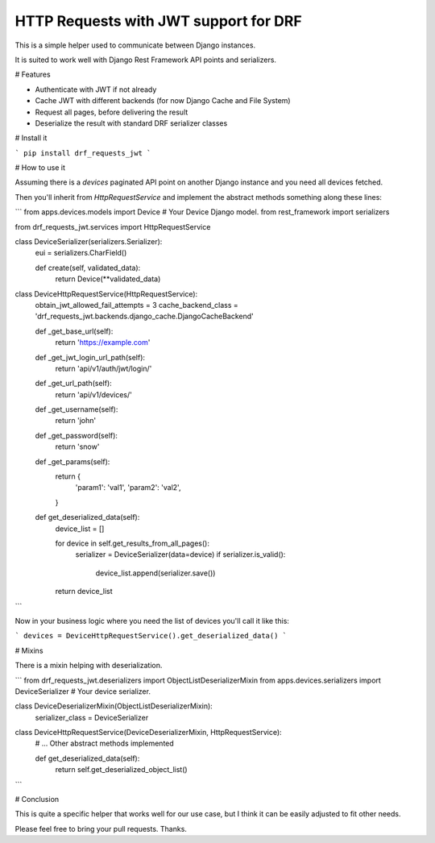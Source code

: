 HTTP Requests with JWT support for DRF
======================================

This is a simple helper used to communicate between Django instances.

It is suited to work well with Django Rest Framework API points and serializers.

# Features

- Authenticate with JWT if not already
- Cache JWT with different backends (for now Django Cache and File System)
- Request all pages, before delivering the result
- Deserialize the result with standard DRF serializer classes

# Install it

```
pip install drf_requests_jwt
```

# How to use it

Assuming there is a `devices` paginated API point on another Django instance and you need all devices fetched.

Then you'll inherit from `HttpRequestService` and implement the abstract methods something along these lines:

```
from apps.devices.models import Device  # Your Device Django model.
from rest_framework import serializers

from drf_requests_jwt.services import HttpRequestService


class DeviceSerializer(serializers.Serializer):
    eui = serializers.CharField()

    def create(self, validated_data):
        return Device(**validated_data)


class DeviceHttpRequestService(HttpRequestService):
    obtain_jwt_allowed_fail_attempts = 3
    cache_backend_class = 'drf_requests_jwt.backends.django_cache.DjangoCacheBackend'

    def _get_base_url(self):
        return 'https://example.com'

    def _get_jwt_login_url_path(self):
        return 'api/v1/auth/jwt/login/'

    def _get_url_path(self):
        return 'api/v1/devices/'

    def _get_username(self):
        return 'john'

    def _get_password(self):
        return 'snow'

    def _get_params(self):
        return {
            'param1': 'val1',
            'param2': 'val2',
        }

    def get_deserialized_data(self):
        device_list = []

        for device in self.get_results_from_all_pages():
            serializer = DeviceSerializer(data=device)
            if serializer.is_valid():
                device_list.append(serializer.save())

        return device_list


```

Now in your business logic where you need the list of devices you'll call it like this:

```
devices = DeviceHttpRequestService().get_deserialized_data()
```

# Mixins

There is a mixin helping with deserialization.

```
from drf_requests_jwt.deserializers import ObjectListDeserializerMixin
from apps.devices.serializers import DeviceSerializer  # Your device serializer.

class DeviceDeserializerMixin(ObjectListDeserializerMixin):
    serializer_class = DeviceSerializer

class DeviceHttpRequestService(DeviceDeserializerMixin, HttpRequestService):
    # ... Other abstract methods implemented

    def get_deserialized_data(self):
        return self.get_deserialized_object_list()
```

# Conclusion

This is quite a specific helper that works well for our use case, but I think it can be easily adjusted to fit other needs.

Please feel free to bring your pull requests. Thanks.